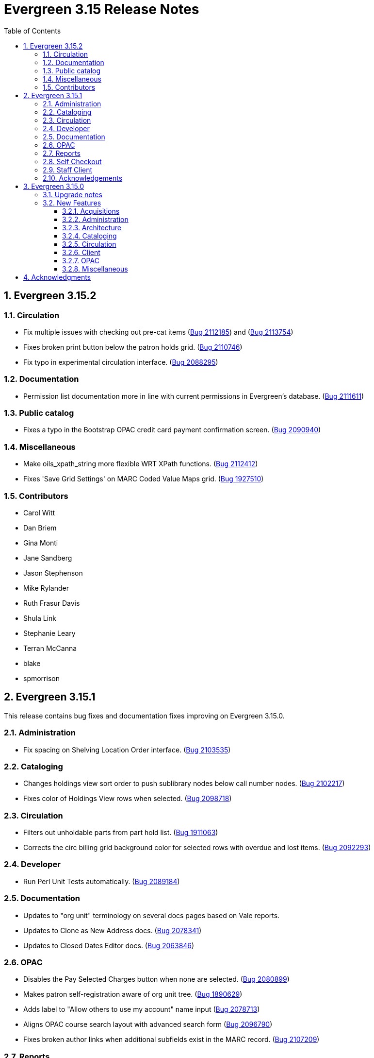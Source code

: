 = Evergreen 3.15 Release Notes =
:toc:
:numbered:
:toclevels: 3

== Evergreen 3.15.2 ==

=== Circulation ===

* Fix multiple issues with checking out pre-cat items (https://bugs.launchpad.net/bugs/2112185[Bug 2112185]) and (https://bugs.launchpad.net/evergreen/+bug/2113754[Bug 2113754])
* Fixes broken print button below the patron holds grid. (https://bugs.launchpad.net/evergreen/+bug/2110746[Bug 2110746])
* Fix typo in experimental circulation interface. (https://bugs.launchpad.net/evergreen/+bug/2088295[Bug 2088295])

=== Documentation ===

* Permission list documentation more in line with current permissions in Evergreen's database. (https://bugs.launchpad.net/evergreen/+bug/2111611[Bug 2111611])


=== Public catalog ===

* Fixes a typo in the Bootstrap OPAC credit card payment confirmation screen. (https://bugs.launchpad.net/evergreen/+bug/2090940[Bug 2090940])


=== Miscellaneous ===

* Make oils_xpath_string more flexible WRT XPath functions. (https://bugs.launchpad.net/evergreen/+bug/2112412[Bug 2112412])
* Fixes 'Save Grid Settings' on MARC Coded Value Maps grid. (https://bugs.launchpad.net/evergreen/+bug/1927510[Bug 1927510])

=== Contributors ===

* Carol Witt
* Dan Briem
* Gina Monti
* Jane Sandberg
* Jason Stephenson
* Mike Rylander
* Ruth Frasur Davis
* Shula Link
* Stephanie Leary
* Terran McCanna
* blake
* spmorrison

== Evergreen 3.15.1 ==

This release contains bug fixes and documentation fixes improving on Evergreen 3.15.0.

=== Administration ===

* Fix spacing on Shelving Location Order interface. (https://bugs.launchpad.net/evergreen/+bug/2103535[Bug 2103535])


=== Cataloging ===


* Changes holdings view sort order to push sublibrary nodes below call number nodes. (https://bugs.launchpad.net/evergreen/+bug/2102217[Bug 2102217])
* Fixes color of Holdings View rows when selected. (https://bugs.launchpad.net/evergreen/+bug/2098718[Bug 2098718])

=== Circulation ===

* Filters out unholdable parts from part hold list. (https://bugs.launchpad.net/evergreen/+bug/1911063[Bug 1911063])
* Corrects the circ billing grid background color for selected rows with overdue and lost items. (https://bugs.launchpad.net/evergreen/+bug/2092293[Bug 2092293])

=== Developer ===

* Run Perl Unit Tests automatically. (https://bugs.launchpad.net/evergreen/+bug/2089184[Bug 2089184])

=== Documentation ===

* Updates to "org unit" terminology on several docs pages based on Vale reports.
* Updates to Clone as New Address docs. (https://bugs.launchpad.net/evergreen/+bug/2078341[Bug 2078341])
* Updates to Closed Dates Editor docs. (https://bugs.launchpad.net/evergreen/+bug/2063846[Bug 2063846])


=== OPAC ===

* Disables the Pay Selected Charges button when none are selected. (https://bugs.launchpad.net/evergreen/+bug/2080899[Bug 2080899])
* Makes patron self-registration aware of org unit tree. (https://bugs.launchpad.net/evergreen/+bug/1890629[Bug 1890629])
* Adds label to "Allow others to use my account" name input (https://bugs.launchpad.net/evergreen/+bug/2078713[Bug 2078713])
* Aligns OPAC course search layout with advanced search form (https://bugs.launchpad.net/evergreen/+bug/2096790[Bug 2096790])
* Fixes broken author links when additional subfields exist in the MARC record. (https://bugs.launchpad.net/evergreen/+bug/2107209[Bug 2107209])

=== Reports ===

* Fixes report table alias calculation for joins (https://bugs.launchpad.net/evergreen/+bug/2092695[Bug 2092695])


=== Self Checkout ===

* Respect browser default font size for self checkout (https://bugs.launchpad.net/evergreen/+bug/2109643[Bug 2109643])
* Adjusts self-check links to accommodate use by remotely managed ChromeOS kiosks. (https://bugs.launchpad.net/evergreen/+bug/2104272[Bug 2104272])


=== Staff Client ===

* Offsets the focus outline on primary buttons in AngularJS (https://bugs.launchpad.net/evergreen/+bug/1819068[Bug 1819068])
* Fixes checkbox border contrast and missing check marks (https://bugs.launchpad.net/evergreen/+bug/2099938[Bug 2099938])
* Adds a missing button type attribute to satisfy lint rules (https://bugs.launchpad.net/evergreen/+bug/2111283[Bug 2111283])
* Restores ability to dismiss toasts by clicking 'X' button (https://bugs.launchpad.net/evergreen/+bug/2107116[Bug 2107116])
* Fixes the H2 green color for staff screens in light mode (https://bugs.launchpad.net/evergreen/+bug/2109745[Bug 2109745])
* Fixes display and accessibility bugs in Retrieve Bib by ID/TCN form (https://bugs.launchpad.net/evergreen/+bug/2037689[Bug 2037689])
* Adds a backup script changing color mode from local storage to the heads
of Angular and AngularJS. (https://bugs.launchpad.net/evergreen/+bug/2080887[Bug 2080887])

=== Acknowledgements ===

We would like to thank the following individuals who contributed code, testing, documentation, and patches to the 3.15.1 point release of Evergreen:

* Andrea Buntz Neiman
* Bill Erickson
* Blake Graham-Henderson
* Brian Kennedy
* Christine Morgan
* Dan Briem
* Dan Guarracino
* Elizabeth Davis
* Eva Cerniňáková
* Galen Charlton
* Gina Monti
* Jane Sandberg
* Jason Etheridge
* Jason Stephenson
* Jennifer Pringle
* John Amundson
* Lindsay Stratton
* Llewellyn Marshall
* Martha Driscoll
* Mary Llewellyn
* Michele Morgan
* Mike Rylander
* Ruth Frasur Davis
* Stephanie Leary
* Steven Mayo
* Susan Morrison
* Terran McCanna
* Tiffany Little











== Evergreen 3.15.0 ==

=== Upgrade notes ===

This release includes an import fix to values in the Coded Value Map 
table. Please refer to the "FIX DB Table config.coded_value_map"
section further down for important information on whether you need
to apply the fix and how to do so.

=== New Features ===

:leveloffset: +3


= Acquisitions =


== EDI Attribute Added for Enumerating Lineitems Sequentially ==

Historically, Evergreen's EDI output has used the internal lineitem ID as the
line sequence number in LIN lines.  Some vendors (e.g. ULS) would prefer LIN to
use a sequentially assigned number instead.  A new EDI attribute, "Lineitems
Are Enumerated Sequentially," has been added to support that.  See
https://bugs.launchpad.net/evergreen/+bug/1949243[Bug 1949243] for further
discussion.




= Administration =

== IMPORTANT: FIX DB Table config.coded_value_map ==

If your Evergreen database pre-dates version 3.13 and you have executed the DB upgrade (1416) which was included in the Evergreen upgrade files:

* `Open-ILS/src/sql/Pg/version-upgrade/3.12.3-3.13.0-upgrade-db.sql`
* `Open-ILS/src/sql/Pg/version-upgrade/1416.data.updated_marc_tag_tables.sql`

As described in https://bugs.launchpad.net/evergreen/+bug/2073561[Bug 2073561]

You have two options:

. Use the provided fix SQL script to reset the tables to stock
. Use a backup database that you may have pre-3.13 upgrade, and restore these two tables:
.. `config.coded_value_map`
.. `config.composite_attr_entry_definition`

NOTE: You might prefer option 2 if you have customized the coded_value_map for new/different OPAC Icon/Search Formats.

=== Option 1: Reset the tables to stock

You will need to manually run the provided SQL file:

IMPORTANT: Open-ILS/src/sql/Pg/LP2073561.fix.coded.value.map-post_3.13_upgrade.sql

Example:

[source,bash]
----
psql evergreen < Open-ILS/src/sql/Pg/LP2073561.fix.coded.value.map-post_3.13_upgrade.sql
----

You may need additional options for the psql command depending on your environment.

=== Option 2: Restore from backup

. From the old copy of your database, pre-dating an upgrade to 3.13
+
[source,bash]
----
pg_dump evergreen --data-only --schema config \
--table config.coded_value_map \
--table config.composite_attr_entry_definition \
> ccvm_restore.sql
----
+
. Copy `ccvm_restore.sql` to an accessible location on your production database
+
[source,bash]
----
psql evergreen -c "truncate config.coded_value_map CASCADE;"
psql evergreen < ccvm_restore.sql
----

You may need additional options for the psql and pg_dump commands
depending on your environment.

WARNING: We highly recommend testing these steps on a non-production database!


NOTE: If your Evergreen database started on version 3.13 and above, then you may ignore these instructions.

== OpenAPI server for Evergreen 

Adds a new, OpenAPI-compliant RESTful API suite for Evergreen, including a set of basic endpoints and several tools for configuring new endpoints depending on the needs of third party developers.

This is an initial release of the foundation and infrastructure to support early adoption, providing a starting point to encourage further testing and integration. Additional API functionality will be included in a future release.

Extensive documentation, examples, and a full list of endpoints are available in the  https://docs.evergreen-ils.org/docs/3.15/integrations/restful_api.html[Evergreen Community Documentation].

(https://bugs.launchpad.net/evergreen/+bug/2067414[Bug 2067414])


== Add payment type to OPAC printed payment receipt Action Trigger definition ==

Adds correct payment type to the money.payment_receipt.print action trigger template, replacing the hard-coded "Credit Card".

An upgrade script is include which updates the money.payment_receipt.print action trigger template if it has not been altered from stock.

https://bugs.launchpad.net/evergreen/+bug/1988085[Bug 1988085]


== Reporter Lock File Improvements ==

Changes in the location, name, and handling of the reporter's
(`clark-kent.pl`) lockfile may require adjustments in local management
scripts.

The lockfile's default location has been moved from
`/tmp/reporter-LOCK` to `LOCALSTATEDIR/run/reporter.pid`,
`/openils/var/run/reporter.pid` in a default configuration.  This
change allows it to fit in better with other Evergeen utilities that
use a similar location and name for their runtime files: SIPServer,
the MARC stream importer, etc.

If run as a daemon, the reporter now deletes the lockfile when the
main process exits.  This is not only good disk hygiene; the user or
administrator no longer has to manually delete the lockfile before
starting a new instance of the reporter.

Sites with scripts to start and stop the reporter may wish to review
them to determine if this update requires any changes to their
processes.

https://bugs.launchpad.net/evergreen/+bug/2098995[Bug 2098995]


== Global Long-Lived Cache Clearing for Staff Client ==

A new global flag (`staff.client_cache_key`) has been added that allows
administrators to clear certain long-lived cache values from all staff clients
at next login by simply changing the value. Currently only the MARC Tag Tables
used by the bibliographic and authority record editors are cleared, but the
list of localStorage items cleared may be expanded in future. This key is
simply an opaque string - no special format is required - changing the value in
any way will trigger a wave of cache clearing.

https://bugs.launchpad.net/evergreen/+bug/2084181[Bug 2084181]

= Architecture =


== Evergreen Supports PostgreSQL 17 ==

PostgreSQL 17 can be installed along with Evergreen using the normal
prerequisite installation process.

https://bugs.launchpad.net/evergreen/+bug/2083856[Bug 2083856]

= Cataloging =

== Item Alerts, Notes, Tags, and Templates Rework ==

This reimplements the holdings editor and includes several bugfixes for item alerts, notes, and tags. This work also reimplements the holdings template editor in Angular. 


== Batch Edit Parts in the Holdings Editor ==

The holdings editor now has an option to batch edit bibliographic parts.

https://bugs.launchpad.net/evergreen/+bug/1769988[Bug 1769988]


= Circulation =

== Visibilty of Fields in Patron Registration/Edit ==

Enhances the ability to control display of Required, Suggested and All fields on the Patron Registration/Edit Screen.

Given a field with three library settings, .show, .suggest, .require:

.show = FALSE hides the field
.show = TRUE displays the field in All, Suggested, Required (field is not required)
.suggest = TRUE displays the field in All, Suggested
.require = TRUE displays the field in All, Suggested, Required (field is required)

.show, .suggest, .require UNSET displays the field in All, but not Suggested or Required

https://bugs.launchpad.net/evergreen/+bug/1815950[Bug 1815950]

= Client =


== Table Density Setting ==

Evergreen staff users can now set their preferred density for
grids throughout the client.  The three options are: compact
(not much whitespace), Standard, and Wide (more whitespace).

To select a setting:

. Go to Administration -> Workstation.
. Select a value from the "Table Density" dropdown.
. Log out of the staff client and log back in to load the newly
  selected density setting.

https://bugs.launchpad.net/evergreen/+bug/2087979[Bug 2087979]

= OPAC =


== Eresource link click tracking ==

This version of Evergreen introduces the ability
to track user clicks on eresources in the public
catalog.

This feature provides usage data on eresources in
the catalog.  One potential use for this feature
is to provide the equivalent of circulation
statistics for online course materials.

Data can be accessed via the Evergreen reporter.

https://bugs.launchpad.net/evergreen/+bug/1895695[Bug 1895695]

=== Data collection

This feature does not collect any personally
identifiable data about the user who clicks
on the link.  The pieces of data that are
collected are:

* The URL clicked
* The time it was clicked
* The bibliographic record that contains the
URL.
* The ID, name, and number of any courses
that use the bibliographic record.

=== Enabling the feature

The new tables can grow forever, so before
enabling this feature:

* Ensure that you are monitoring disk space on
the server(s) that house your postgres database.
* Decide on a retention period for click data,
and set up the provided
``delete_old_eresource_link_clicks``
script to delete old data regularly.

To enable this feature:

. Set the
``opac.eresources.link_click_tracking``
global flag to true.
. Restart memcached and apache HTTP server.


=== Accuracy

Statistics from this feature are collected
on a best efforts basis, and have certain
limitations when it comes to accuracy:

* It does
not provide any guarantees against somebody
deliberately inflating the statistics of a
particular link, either through repeated network
calls or repeatedly clicking on a link they don't
actually intend to read.
* Clicks from certain very old, unsupported browsers
(notable Microsoft Internet Explorer) will
not be counted.
* Major bots are excluded, but uncommon bots and
bots that set a misleading User Agent header are
included unless they are blocked at the web server
or load balancer level.



== Library Group Item Counts in catalog

When a user selects a library group in the catalog (either the
public catalog or the staff catalog), the catalog now displays
the number of items held and available in that group.  This
information supplements the existing holding statements
available in the catalog.

If you have customized any of the following files, you will need
to update them to see the library group item counts.

* `opac/parts/misc_util.tt2`
* `opac/parts/record/copy_counts.tt2`
* `opac/parts/result/copy_counts.tt2`

https://bugs.launchpad.net/evergreen/+bug/2019430[Bug 2019430]

== Move the OPAC alert banner to a library setting ==

Moves the Bootstrap OPAC maintenance message alert banner from the config.tt2 file to a trio of new library settings.

. OPAC Alert Banner: Display (true / false)
. OPAC Alert Banner: Text (the message that will appear)
. OPAC Alert Banner: Type (success, info, warning, danger)

The alert banner types utilize the existing CSS to determine the color scheme.

https://bugs.launchpad.net/evergreen/+bug/1903873[Bug 1903873]

== Move Google Analytics configuration to library settings ==

Moves the Google Analytics configuration from the config.tt2 file
in the Bootstrap OPAC to two new library settings.

. Google Analytics: Enable (true/false)
. Google Analytics: Code (Analytics account code)

https://bugs.launchpad.net/evergreen/+bug/1906699[Bug 1906699]

= Miscellaneous =


* Remove deprecated method `open-ils.serial.bib.summary_statements`. As an upgrade note, any site that is still keeping the legacy JSPAC running will experience more degradation of its functionality (https://bugs.launchpad.net/evergreen/+bug/2044628[Bug 2044628]).
* Fix installation issue in docker containers.
* Use opensrf chunk/bundle in additional areas of Evergreen (https://bugs.launchpad.net/evergreen/+bug/1710293[Bug 1710293])
* Removes undefined author links in catalog search results (https://bugs.launchpad.net/evergreen/+bug/2081317[Bug 2081317])
* Developers no longer get an error message while checking how much of Evergreen's staff client code is covered by automated tests (https://bugs.launchpad.net/evergreen/+bug/2062944[Bug 2062944])
* Add automated tests and developer documentation for search visibility. (https://bugs.launchpad.net/evergreen/+bug/2067191[Bug 2067191])
* [Developer] Have Git enforce consistent line endings on Perl and AsciiDoc files. (https://bugs.launchpad.net/evergreen/+bug/2089390[Bug 2089390])
* Remove deprecated `open-ils.storage.id_list.biblio.record_entry.search.isbn` and `open-ils.storage.id_list.biblio.record_entry.search.issn` methods. (https://bugs.launchpad.net/evergreen/+bug/2067211[Bug 2067211])
* Remove outdated code from the build process. (https://bugs.launchpad.net/evergreen/+bug/2073532[Bug 2073532])
* Update booking module documentation with new visuals for better usability.
* Correct error message in the `actor.create_salt` database function (https://bugs.launchpad.net/evergreen/+bug/2093010[Bug 2093010])
* Include status and location in marc_export when determining item visibility in the 852 MARC tag. (https://bugs.launchpad.net/evergreen/+bug/2056343[Bug 2056343])
* Fixes typo in AngularJS Booking > Pick Up Reservation (https://bugs.launchpad.net/evergreen/+bug/2095190[Bug 2095190])
* Remove noise from the browser developer console. (https://bugs.launchpad.net/evergreen/+bug/2095026[Bug 2095026])
* Removes the Z39.50 search source autosave to match the previous version of the interface. (https://bugs.launchpad.net/evergreen/+bug/2094284[Bug 2094284])
* Adds owning and item circulating libraries to hold grids. (https://bugs.launchpad.net/evergreen/+bug/1851721[Bug 1851721])
* Refactor booking module documentation for clarity and updated visuals
* Fixes Angular Reports duplicating share/unshare buttons. (https://bugs.launchpad.net/evergreen/+bug/2081883[Bug 2081883])
* MARC rich editor special characters map feature (https://bugs.launchpad.net/evergreen/+bug/1555766[Bug 1555766])
* Corrects auto-logout popup button text (https://bugs.launchpad.net/evergreen/+bug/2093903[Bug 2093903])
* Adds workstation setting for Monograph Parts grid preferences (https://bugs.launchpad.net/evergreen/+bug/1975852[Bug 1975852])
* Place holds can retrieve recent patrons. (https://bugs.launchpad.net/evergreen/+bug/2009725[Bug 2009725])
* Fixes whitespace issue with empty list descriptions in the patron's lists in their OPAC account. (https://bugs.launchpad.net/evergreen/+bug/2088180[Bug 2088180])
* Fix Text/SMS Carrier label type in the Modify Holds dialog box. (https://bugs.launchpad.net/evergreen/+bug/2091111[Bug 2091111])
* Creates new UPDATE_TOP_OF_QUEUE permission for setting a hold to the top of the queue. (https://bugs.launchpad.net/evergreen/+bug/1949392[Bug 1949392])
* Fix borders, wrapped button text in org unit settings grid (https://bugs.launchpad.net/evergreen/+bug/2083725[Bug 2083725])
* Adds an Email Receipt option for patrons when paying by credit card (https://bugs.launchpad.net/evergreen/+bug/1988085[Bug 1988085])
* Fixes incorrect calculation of the line-item level cost and amount paid that can occur when creating an invoice from a purchase order or a line item. (https://bugs.launchpad.net/evergreen/+bug/2097049[Bug 2097049])
* Fixes typo in bibliographic record source in IDL. (https://bugs.launchpad.net/evergreen/+bug/2086227[Bug 2086227])
* Patron barcode file uploads in the User Bucket's Pending User(s) list are now able to retrieve patrons whose barcode value contains embedded spaces. (https://bugs.launchpad.net/evergreen/+bug/2087873[Bug 2087873])
* Add class name @Input to org unit selector component. (https://bugs.launchpad.net/evergreen/+bug/2083725[Bug 2083725])
* PCRUD queries for copies can now flesh the open circulation. (https://bugs.launchpad.net/evergreen/+bug/2084694[Bug 2084694])
* Fix a bug in calculating item counts within a library group. (https://bugs.launchpad.net/evergreen/+bug/2093846[Bug 2093846])
* Add workstation setting for Angular grid UI whitespace (https://bugs.launchpad.net/evergreen/+bug/2087979[Bug 2087979])
* Remove outdated dojo dependency from the OPAC shelving location selector. Fix OPAC shelving location selector when user chooses a shelving location group. Makes sure checkboxes are still checked on Refine My Original Search.  (https://bugs.launchpad.net/evergreen/+bug/2060351[Bug 2060351])
* Prevent hold reset entries from blocking hold aging and and user merges and purges (https://bugs.launchpad.net/evergreen/+bug/2097622[Bug 2097622])
* Fix an issue that caused MARC editor interface to change unexpectedly when a record is saved. (https://bugs.launchpad.net/evergreen/+bug/2093128[Bug 2093128])
* Improve and reorganize action triggers documentation in admin module
* Add a signal handler to the reporter to log the signal and exit. (https://bugs.launchpad.net/evergreen/+bug/2098994[Bug 2098994])
* Fix inconsistent display of name fields in offline patron registration (https://bugs.launchpad.net/evergreen/+bug/2096865[Bug 2096865])
* Restores the ability to select charges for payment in the OPAC. (https://bugs.launchpad.net/evergreen/+bug/2090958[Bug 2090958])
* Fixes blank user setting handling in Angular staff catalog place holds. (https://bugs.launchpad.net/evergreen/+bug/2073896[Bug 2073896])
* Fix EDI output by adding a field to the FTX line. (https://bugs.launchpad.net/evergreen/+bug/1949243[Bug 1949243])
* Fixes undo/redo in MARC rich editor fixed fields and LDR. (https://bugs.launchpad.net/evergreen/+bug/2084929[Bug 2084929])
* Sets user email as default for report output email option (https://bugs.launchpad.net/evergreen/+bug/2088096[Bug 2088096])
* Retro-fixing `config.coded_value_map` (https://bugs.launchpad.net/evergreen/+bug/2073561[Bug 2073561])
* Allows basic HTML in OPAC alert banner. (https://bugs.launchpad.net/evergreen/+bug/2103646[Bug 2103646])
* Fixes inputBlurred() console error for MARC fixed fields (https://bugs.launchpad.net/evergreen/+bug/2084929[Bug 2084929])
* Fixes blank screen when logging in after timeout. (https://bugs.launchpad.net/evergreen/+bug/2100807[Bug 2100807])
* A new `opensrf.xml` config file option, `honor_secondary_groups`, allows secondary group membership to add MFA configuration to a user, in addition to the main profile group. This option defaults to "false", i.e., secondary permission groups are not considered. If the option is turned on, if any permission group associated with the user, including the profile, requires MFA, MFA will be required of the user. (https://bugs.launchpad.net/evergreen/+bug/2080572[Bug 2080572])
* Allows staff portal entry links to open new tabs; styling for links that open in new tabs. Adds workstation setting for opening links in new tabs. (https://bugs.launchpad.net/evergreen/+bug/2015351[Bug 2015351])
* Clarify what the "name" label in create PO form refers to (https://bugs.launchpad.net/evergreen/+bug/2018839[Bug 2018839])
* Fix a bug that caused empty search results in the OPAC after changes were made to the organizational unit tree and the autogen script had not yet been run. (https://bugs.launchpad.net/evergreen/+bug/2103630[Bug 2103630])
* Added a commit message template to the repository to improve the developer experience.  To use the template, run the following command from the root of your Evergreen repository: `git config commit.template commit-template`. (https://bugs.launchpad.net/evergreen/+bug/2051946[Bug 2051946])
* Fixes a bug where re-applying a shelving location group filter to the pull list fails. (https://bugs.launchpad.net/evergreen/+bug/2098011[Bug 2098011])
* Sets focus on the first interactive element in dialog body (https://bugs.launchpad.net/evergreen/+bug/1947868[Bug 1947868])
* Updates MARC Import/Export tab styles to match other tabs (https://bugs.launchpad.net/evergreen/+bug/2102735[Bug 2102735])
* Allows multiple toast messages to appear at once. (https://bugs.launchpad.net/evergreen/+bug/2103619[Bug 2103619])
* Prevents blocked accounts from checking out Precats. (https://bugs.launchpad.net/evergreen/+bug/2098898[Bug 2098898])
* Allow right-click anywhere in grid cells in Chrome (https://bugs.launchpad.net/evergreen/+bug/2080373[Bug 2080373])
* Right-click menu support for grid utility columns (https://bugs.launchpad.net/evergreen/+bug/2080373[Bug 2080373])
* Fixes an issue where menu icons appear on printouts. (https://bugs.launchpad.net/evergreen/+bug/2092226[Bug 2092226])
* Reduce remote connections in EDI file retrieval by connecting only once per account. (https://bugs.launchpad.net/evergreen/+bug/1836908[Bug 1836908])
* Show template documentation URLs in reports template grids (https://bugs.launchpad.net/evergreen/+bug/2090873[Bug 2090873])
* Fixes erroneous overdue indication for hourly checkouts. (https://bugs.launchpad.net/evergreen/+bug/1951024[Bug 1951024])
* Add a default value for max_backlog_queue to opensrf.xml (https://bugs.launchpad.net/evergreen/+bug/2097140[Bug 2097140])
* Do not show open_in_new icon on links containing images (https://bugs.launchpad.net/evergreen/+bug/2106057[Bug 2106057])
* Form labels and keyboard support for patron survey answers (https://bugs.launchpad.net/evergreen/+bug/2040183[Bug 2040183])
* Scroll focused combobox option into view on arrow up/down (https://bugs.launchpad.net/evergreen/+bug/2085844[Bug 2085844])
* Replicate combobox keyboard, focus features in org-select (https://bugs.launchpad.net/evergreen/+bug/2085844[Bug 2085844])
* Adds form labels and ARIA status roles to forms in dialogs (https://bugs.launchpad.net/evergreen/+bug/2103567[Bug 2103567])
* Add 'Overlay' to Z39.50 search results grid actions menu (https://bugs.launchpad.net/evergreen/+bug/2094843[Bug 2094843])
* Fixes a regression where the count of receivable items on acq invoices was always zero. (https://bugs.launchpad.net/evergreen/+bug/2094859[Bug 2094859])
* Avoid freetext error when reimporting MARC import queue (https://bugs.launchpad.net/evergreen/+bug/1940867[Bug 1940867])
* Right arrow in MARC subfield data no longer moves focus (https://bugs.launchpad.net/evergreen/+bug/2101886[Bug 2101886])
* Edit MARC subfield value in focused group with right or left arrow; do not focus on current group when tabbing into or out of subfield inputs (https://bugs.launchpad.net/evergreen/+bug/2101884[Bug 2101884])
* Prevents duplicate new MARC rows using Control + Arrow key (https://bugs.launchpad.net/evergreen/+bug/2095532[Bug 2095532])
* Opens the lead record after merging records from a bucket (https://bugs.launchpad.net/evergreen/+bug/2098712[Bug 2098712])
* Fixes an issue where freetext null displays in comboboxes. (https://bugs.launchpad.net/evergreen/+bug/2093840[Bug 2093840])
* Restores dropped line of code in OPAC alert banner. (https://bugs.launchpad.net/evergreen/+bug/2106414[Bug 2106414])
* Fixes light and dark mode support for Chrome on Windows 7. (https://bugs.launchpad.net/evergreen/+bug/2106666[Bug 2106666])

:leveloffset: 0


== Acknowledgments ==

The Evergreen project would like to acknowledge the following
organizations that commissioned developments in this release of
Evergreen:

* C/W MARS
* ECDI
* NOBLE
* PaILS

We would also like to thank the following individuals who contributed
code, translations, documentation, patches, and tests to this release of
Evergreen:

* a. bellenir
* Andrea Buntz Neiman
* Bill Erickson
* Blake Graham-Henderson
* Carol Witt
* Chris Sharp
* Christine Burns
* Christine Morgan
* Chrisy Schroth
* Dan Briem
* Dan Guarracino
* Elizabeth Davis
* Galen Charlton
* Garry Collum
* Gina Monti
* Ian Skelskey
* Jane Sandberg
* Jason Boyer
* Jason Etheridge
* Jason Stephenson
* Jeff Davis
* Jeff Godin
* Jennifer Pringle
* Jennifer Weston
* John Amundson
* Joni Paxton
* Josh Stompro
* Lindsay Stratton
* Llewellyn Marshall
* Mary Llewellyn
* Michele Morgan
* Mike Rylander
* Ruth Frasur Davis
* Scott Angel
* Shula Link
* Stephanie Leary
* Steven Callender
* Steven Mayo
* Susan Morrison
* Tara Kunesh
* Terran McCanna
* Tiffany Little

We also thank the following organizations whose employees contributed
patches:

* Bibliomation
* British Columbia Libraries Cooperative
* C/W MARS
* Equinox Open Library Initiative
* Evergreen Collaborative Development Initiative (ECDI)
* Georgia Public Library Service (GPLS)
* Greater Clarks Hill Regional Library
* Kenton County Public Library
* King County Library Systems
* Lake Agassiz Regional Library
* MOBIUS
* NC Cardinal
* OWWL
* North of Boston Library Exchange (NOBLE)
* PaILS
* Princeton University
* Traverse Area District Library
* Westchester Library System

We regret any omissions.  If a contributor has been inadvertently
missed, please open a bug at http://bugs.launchpad.net/evergreen/
with a correction.

